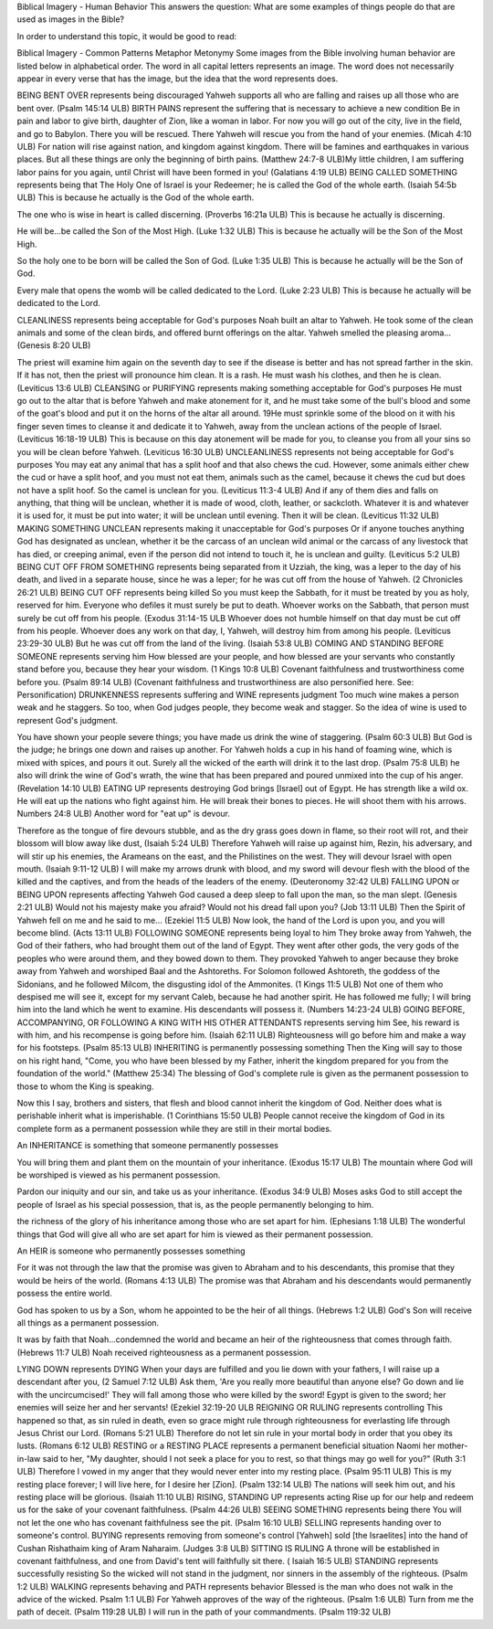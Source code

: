 Biblical Imagery - Human Behavior
This answers the question: What are some examples of things people do that are used as images in the Bible?

In order to understand this topic, it would be good to read:

Biblical Imagery - Common Patterns
Metaphor
Metonymy
Some images from the Bible involving human behavior are listed below in alphabetical order. The word in all capital letters represents an image. The word does not necessarily appear in every verse that has the image, but the idea that the word represents does.

BEING BENT OVER represents being discouraged
Yahweh supports all who are falling and raises up all those who are bent over. (Psalm 145:14 ULB)
BIRTH PAINS represent the suffering that is necessary to achieve a new condition
Be in pain and labor to give birth, daughter of Zion, like a woman in labor.
For now you will go out of the city, live in the field, and go to Babylon.
There you will be rescued.
There Yahweh will rescue you from the hand of your enemies. (Micah 4:10 ULB)
For nation will rise against nation, and kingdom against kingdom. There will be famines and earthquakes in various places. But all these things are only the beginning of birth pains. (Matthew 24:7-8 ULB)​
My little children, I am suffering labor pains for you again, until Christ will have been formed in you! (Galatians 4:19 ULB)
BEING CALLED SOMETHING represents being that
The Holy One of Israel is your Redeemer; he is called the God of the whole earth. (Isaiah 54:5b ULB)
This is because he actually is the God of the whole earth.

The one who is wise in heart is called discerning. (Proverbs 16:21a ULB)
This is because he actually is discerning.

He will be...be called ​the Son of the Most High. (Luke 1:32 ULB)
This is because he actually will be the Son of the Most High.

So the holy one to be born will be called the Son of God. (Luke 1:35 ULB)
This is because he actually will be the Son of God.

Every male that opens the womb will be called dedicated to the Lord. (Luke 2:23 ULB)
This is because he actually will be dedicated to the Lord.

CLEANLINESS represents being acceptable for God's purposes
Noah built an altar to Yahweh. He took some of the clean animals and some of the clean birds, and offered burnt offerings on the altar. Yahweh smelled the pleasing aroma... (Genesis 8:20 ULB)

The priest will examine him again on the seventh day to see if the disease is better and has not spread farther in the skin. If it has not, then the priest will pronounce him clean. It is a rash. He must wash his clothes, and then he is clean. (Leviticus 13:6 ULB)
CLEANSING or PURIFYING represents making something acceptable for God's purposes
He must go out to the altar that is before Yahweh and make atonement for it, and he must take some of the bull's blood and some of the goat's blood and put it on the horns of the altar all around. 19He must sprinkle some of the blood on it with his finger seven times to cleanse it and dedicate it to Yahweh, away from the unclean actions of the people of Israel. (Leviticus 16:18-19 ULB)
This is because on this day atonement will be made for you, to cleanse you from all your sins so you will be clean before Yahweh. (Leviticus 16:30 ULB)
UNCLEANLINESS represents not being acceptable for God's purposes
You may eat any animal that has a split hoof and that also chews the cud. However, some animals either chew the cud or have a split hoof, and you must not eat them, animals such as the camel, because it chews the cud but does not have a split hoof. So the camel is unclean for you. (Leviticus 11:3-4 ULB)
And if any of them dies and falls on anything, that thing will be unclean, whether it is made of wood, cloth, leather, or sackcloth. Whatever it is and whatever it is used for, it must be put into water; it will be unclean until evening. Then it will be clean. (Leviticus 11:32 ULB)
MAKING SOMETHING UNCLEAN represents making it unacceptable for God's purposes
Or if anyone touches anything God has designated as unclean, whether it be the carcass of an unclean wild animal or the carcass of any livestock that has died, or creeping animal, even if the person did not intend to touch it, he is unclean and guilty. (Leviticus 5:2 ULB)
BEING CUT OFF FROM SOMETHING represents being separated from it
Uzziah, the king, was a leper to the day of his death, and lived in a separate house, since he was a leper; for he was cut off from the house of Yahweh. (2 Chronicles 26:21 ULB)
BEING CUT OFF represents being killed
So you must keep the Sabbath, for it must be treated by you as holy, reserved for him. Everyone who defiles it must surely be put to death. Whoever works on the Sabbath, that person must surely be cut off from his people. (Exodus 31:14-15 ULB
Whoever does not humble himself on that day must be cut off from his people. Whoever does any work on that day, I, Yahweh, will destroy him from among his people. (Leviticus 23:29-30 ULB)
But he was cut off from the land of the living. (Isaiah 53:8 ULB)
COMING AND STANDING BEFORE SOMEONE represents serving him
How blessed are your people, and how blessed are your servants who constantly stand before you, because they hear your wisdom. (1 Kings 10:8 ULB)
Covenant faithfulness and trustworthiness come before you. (Psalm 89:14 ULB) (Covenant faithfulness and trustworthiness are also personified here. See: Personification)
DRUNKENNESS represents suffering and WINE represents judgment
Too much wine makes a person weak and he staggers. So too, when God judges people, they become weak and stagger. So the idea of wine is used to represent God's judgment.

You have shown your people severe things;
you have made us drink the wine of staggering. (Psalm 60:3 ULB)
But God is the judge;
he brings one down and raises up another.
For Yahweh holds a cup in his hand of foaming wine,
which is mixed with spices, and pours it out.
Surely all the wicked of the earth will drink it to the last drop. (Psalm 75:8 ULB)
he also will drink the wine of God's wrath, the wine that has been prepared and poured unmixed into the cup of his anger. (Revelation 14:10 ULB)
EATING UP represents destroying
God brings [Israel] out of Egypt.
He has strength like a wild ox.
He will eat up the nations who fight against him.
He will break their bones to pieces.
He will shoot them with his arrows. Numbers 24:8 ULB)
Another word for "eat up" is devour.

Therefore as the tongue of fire devours stubble, and as the dry grass goes down in flame,
so their root will rot, and their blossom will blow away like dust, (Isaiah 5:24 ULB)
Therefore Yahweh will raise up against him, Rezin, his adversary, and will stir up his enemies,
the Arameans on the east, and the Philistines on the west. 
They will devour Israel with open mouth. (Isaiah 9:11-12 ULB)
I will make my arrows drunk with blood,
and my sword will devour flesh
with the blood of the killed and the captives,
and from the heads of the leaders of the enemy. (Deuteronomy 32:42 ULB)
FALLING UPON or BEING UPON represents affecting
Yahweh God caused a deep sleep to fall upon the man, so the man slept. (Genesis 2:21 ULB)
Would not his majesty make you afraid?
Would not his dread fall upon you? (Job 13:11 ULB)
Then the Spirit of Yahweh fell on me and he said to me… (Ezekiel 11:5 ULB)
Now look, the hand of the Lord is upon you, and you will become blind. (Acts 13:11 ULB)
FOLLOWING SOMEONE represents being loyal to him
They broke away from Yahweh, the God of their fathers, who had brought them out of the land of Egypt. They went after other gods, the very gods of the peoples who were around them, and they bowed down to them. They provoked Yahweh to anger because they broke away from Yahweh and worshiped Baal and the Ashtoreths.
For Solomon followed Ashtoreth, the goddess of the Sidonians, and he followed Milcom, the disgusting idol of the Ammonites. (1 Kings 11:5 ULB)
Not one of them who despised me will see it, except for my servant Caleb, because he had another spirit. He has followed me fully; I will bring him into the land which he went to examine. His descendants will possess it. (Numbers 14:23-24 ULB)
GOING BEFORE, ACCOMPANYING, OR FOLLOWING A KING WITH HIS OTHER ATTENDANTS represents serving him
See, his reward is with him, and his recompense is going before him. (Isaiah 62:11 ULB)
Righteousness will go before him and make a way for his footsteps. (Psalm 85:13 ULB)
INHERITING is permanently possessing something
Then the King will say to those on his right hand, "Come, you who have been blessed by my Father, inherit the kingdom prepared for you from the foundation of the world." (Matthew 25:34)
The blessing of God's complete rule is given as the permanent possession to those to whom the King is speaking.

Now this I say, brothers and sisters, that flesh and blood cannot inherit the kingdom of God. Neither does what is perishable inherit what is imperishable. (1 Corinthians 15:50 ULB)
People cannot receive the kingdom of God in its complete form as a permanent possession while they are still in their mortal bodies.

An INHERITANCE is something that someone permanently possesses

You will bring them and plant them on the mountain of your inheritance. (Exodus 15:17 ULB)
The mountain where God will be worshiped is viewed as his permanent possession.

Pardon our iniquity and our sin, and take us as your inheritance. (Exodus 34:9 ULB)
Moses asks God to still accept the people of Israel as his special possession, that is, as the people permanently belonging to him.

the richness of the glory of his inheritance among those who are set apart for him. (Ephesians 1:18 ULB)
The wonderful things that God will give all who are set apart for him is viewed as their permanent possession.

An HEIR is someone who permanently possesses something

For it was not through the law that the promise was given to Abraham and to his descendants, this promise that they would be heirs of the world. (Romans 4:13 ULB)
The promise was that Abraham and his descendants would permanently possess the entire world.

God has spoken to us by a Son, whom he appointed to be the heir of all things. (Hebrews 1:2 ULB)
God's Son will receive all things as a permanent possession.

It was by faith that Noah...condemned the world and became an heir of the righteousness that comes through faith. (Hebrews 11:7 ULB)
Noah received righteousness as a permanent possession.

LYING DOWN represents DYING
When your days are fulfilled and you lie down with your fathers, I will raise up a descendant after you, (2 Samuel 7:12 ULB)
Ask them, 'Are you really more beautiful than anyone else? Go down and lie with the uncircumcised!'
They will fall among those who were killed by the sword! Egypt is given to the sword; her enemies will seize her and her servants! (Ezekiel 32:19-20 ULB
REIGNING OR RULING represents controlling
This happened so that, as sin ruled in death, even so grace might rule through righteousness for everlasting life through Jesus Christ our Lord. (Romans 5:21 ULB)
Therefore do not let sin rule in your mortal body in order that you obey its lusts. (Romans 6:12 ULB)
RESTING or a RESTING PLACE represents a permanent beneficial situation
Naomi her mother-in-law said to her, "My daughter, should I not seek a place for you to rest, so that things may go well for you?" (Ruth 3:1 ULB)
Therefore I vowed in my anger that they would never enter into my resting place. (Psalm 95:11 ULB)
This is my resting place forever; I will live here, for I desire her [Zion]. (Psalm 132:14 ULB)
The nations will seek him out, and his resting place will be glorious. (Isaiah 11:10 ULB)
RISING, STANDING UP represents acting
Rise up for our help and redeem us for the sake of your covenant faithfulness. (Psalm 44:26 ULB)
SEEING SOMETHING represents being there
You will not let the one who has covenant faithfulness see the pit. (Psalm 16:10 ULB)
SELLING represents handing over to someone's control. BUYING represents removing from someone's control
[Yahweh] sold [the Israelites] into the hand of Cushan Rishathaim king of Aram Naharaim. (Judges 3:8 ULB)
SITTING IS RULING
A throne will be established in covenant faithfulness, and one from David's tent will faithfully sit there. ( Isaiah 16:5 ULB)
STANDING represents successfully resisting
So the wicked will not stand in the judgment, nor sinners in the assembly of the righteous. (Psalm 1:2 ULB)
WALKING represents behaving and PATH represents behavior
Blessed is the man who does not walk in the advice of the wicked. Psalm 1:1 ULB)
For Yahweh approves of the way of the righteous. (Psalm 1:6 ULB)
Turn from me the path of deceit. (Psalm 119:28 ULB)
I will run in the path of your commandments. (Psalm 119:32 ULB)
